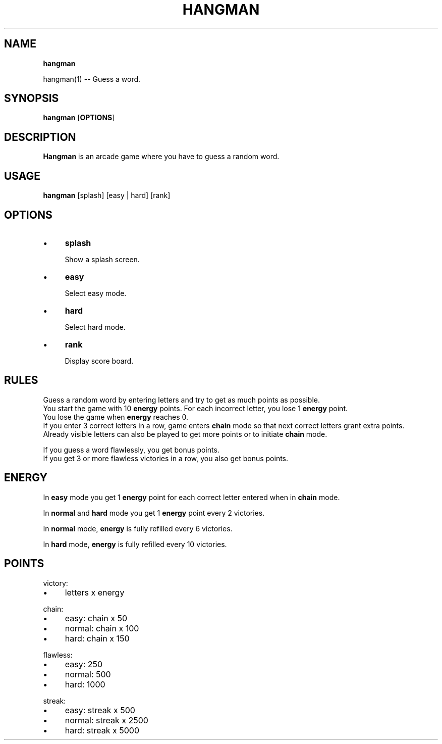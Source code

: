 .TH "HANGMAN" "" "2020-12-24" "" "User's Manual"
.
.SH "NAME"
\fBhangman\fR
.
.P
hangman(1) \-\- Guess a word\.
.
.SH "SYNOPSIS"
\fBhangman\fR [\fBOPTIONS\fR]
.
.SH "DESCRIPTION"
\fBHangman\fR is an arcade game where you have to guess a random word\.
.
.SH "USAGE"
\fBhangman\fR [splash] [easy | hard] [rank]
.
.br
.
.SH "OPTIONS"
.
.IP "\(bu" 4
\fBsplash\fR
.
.IP
Show a splash screen\.
.
.IP "\(bu" 4
\fBeasy\fR
.
.IP
Select easy mode\.
.
.IP "\(bu" 4
\fBhard\fR
.
.IP
Select hard mode\.
.
.IP "\(bu" 4
\fBrank\fR
.
.IP
Display score board\.
.
.IP "" 0
.
.SH "RULES"
Guess a random word by entering letters and try to get as much points as possible\.
.
.br
You start the game with 10 \fBenergy\fR points\. For each incorrect letter, you lose 1 \fBenergy\fR point\.
.
.br
You lose the game when \fBenergy\fR reaches 0\.
.
.br
If you enter 3 correct letters in a row, game enters \fBchain\fR mode so that next correct letters grant extra points\.
.
.br
Already visible letters can also be played to get more points or to initiate \fBchain\fR mode\.
.
.br
.
.P
If you guess a word flawlessly, you get bonus points\.
.
.br
If you get 3 or more flawless victories in a row, you also get bonus points\.
.
.SH "ENERGY"
In \fBeasy\fR mode you get 1 \fBenergy\fR point for each correct letter entered when in \fBchain\fR mode\.
.
.P
In \fBnormal\fR and \fBhard\fR mode you get 1 \fBenergy\fR point every 2 victories\.
.
.P
In \fBnormal\fR mode, \fBenergy\fR is fully refilled every 6 victories\.
.
.P
In \fBhard\fR mode, \fBenergy\fR is fully refilled every 10 victories\.
.
.SH "POINTS"
victory:
.
.IP "\(bu" 4
letters x energy
.
.IP "" 0
.
.P
chain:
.
.IP "\(bu" 4
easy: chain x 50
.
.IP "\(bu" 4
normal: chain x 100
.
.IP "\(bu" 4
hard: chain x 150
.
.IP "" 0
.
.P
flawless:
.
.IP "\(bu" 4
easy: 250
.
.IP "\(bu" 4
normal: 500
.
.IP "\(bu" 4
hard: 1000
.
.IP "" 0
.
.P
streak:
.
.IP "\(bu" 4
easy: streak x 500
.
.IP "\(bu" 4
normal: streak x 2500
.
.IP "\(bu" 4
hard: streak x 5000
.
.IP "" 0

